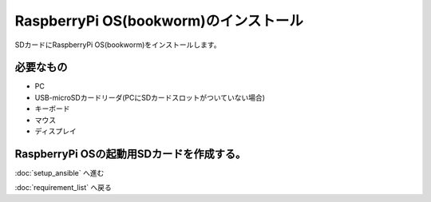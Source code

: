 ***********************************************************
RaspberryPi OS(bookworm)のインストール
***********************************************************

SDカードにRaspberryPi OS(bookworm)をインストールします。

===========================================================
必要なもの
===========================================================

* PC
* USB-microSDカードリーダ(PCにSDカードスロットがついていない場合)
* キーボード
* マウス
* ディスプレイ

===========================================================
RaspberryPi OSの起動用SDカードを作成する。
===========================================================

:doc:`setup_ansible` へ進む

:doc:`requirement_list` へ戻る
